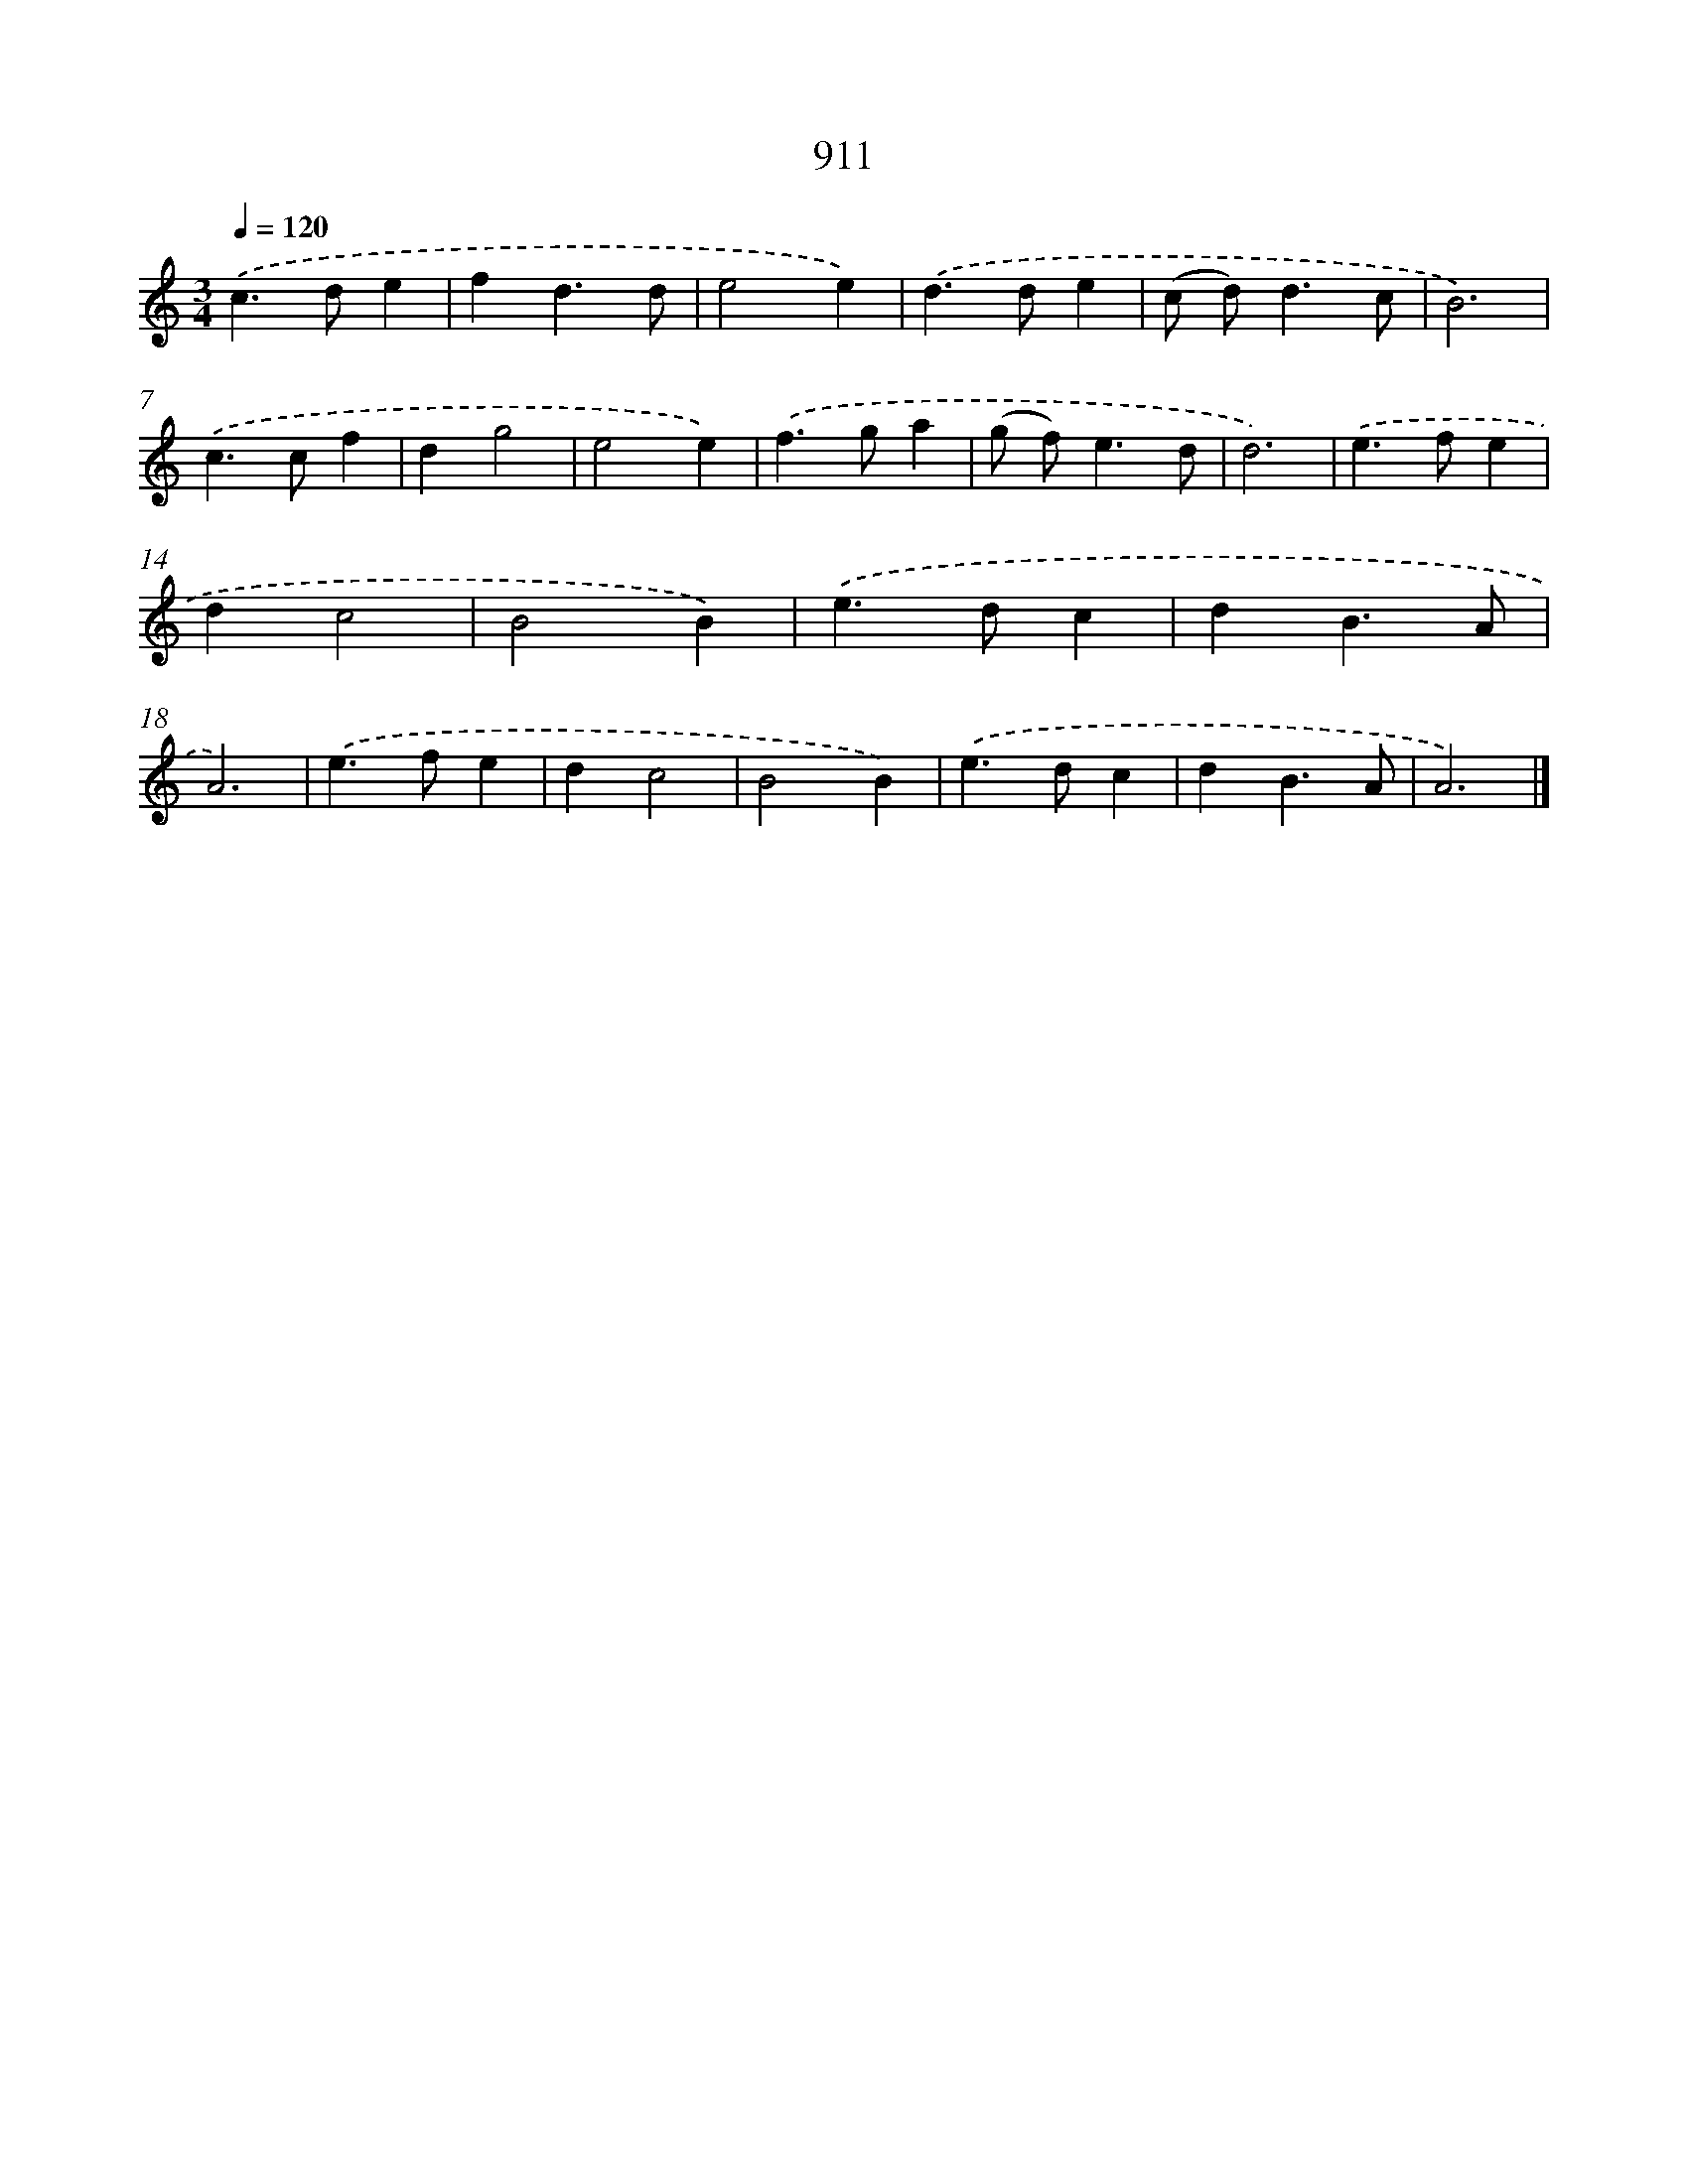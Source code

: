 X: 8683
T: 911
%%abc-version 2.0
%%abcx-abcm2ps-target-version 5.9.1 (29 Sep 2008)
%%abc-creator hum2abc beta
%%abcx-conversion-date 2018/11/01 14:36:49
%%humdrum-veritas 1381297462
%%humdrum-veritas-data 3725013231
%%continueall 1
%%barnumbers 0
L: 1/4
M: 3/4
Q: 1/4=120
K: C clef=treble
.('c>de |
fd3/d/ |
e2e) |
.('d>de |
(c/ d<)dc/ |
B3) |
.('c>cf |
dg2 |
e2e) |
.('f>ga |
(g/ f<)ed/ |
d3) |
.('e>fe |
dc2 |
B2B) |
.('e>dc |
dB3/A/ |
A3) |
.('e>fe |
dc2 |
B2B) |
.('e>dc |
dB3/A/ |
A3) |]
